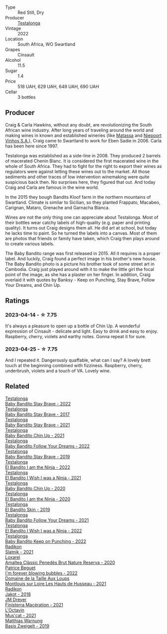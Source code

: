 #+attr_html: :class wine-main-image
[[file:/images/13/b11427-367f-4fe1-8261-0c0426631122/2023-04-15-14-31-25-0A61D1D6-3A2A-4B9D-B364-48BDD42A29BB-1-105-c@512.webp]]

- Type :: Red Still, Dry
- Producer :: [[barberry:/producers/28888340-61d4-42b7-9aa6-25ae9bf77e08][Testalonga]]
- Vintage :: 2022
- Location :: South Africa, WO Swartland
- Grapes :: Cinsault
- Alcohol :: 11.5
- Sugar :: 1.4
- Price :: 518 UAH, 629 UAH, 649 UAH, 690 UAH
- Cellar :: 3 bottles

** Producer

Craig & Carla Hawkins, without any doubt, are revolutionizing the South African wine industry. After long years of traveling around the world and making wines in known and established wineries (like [[barberry:/producers/cdc80e0e-1163-4b33-916d-e6806e5073e3][Matassa]] and [[barberry:/producers/1405b4d4-44cc-4685-a471-94fd20d248e8][Niepoort Vinhos S.A.]]), Craig came to Swartland to work for Eben Sadie in 2006. Carla has been here since 1997.

Testalonga was established as a side-line in 2008. They produced 2 barrels of macerated Chenin Blanc. It is considered the first macerated wine in the whole of South Africa. They had to fight for the right to export their wines as regulators were against letting these wines out to the market. All those sediments and other traces of low intervention winemaking were quite suspicious back then. No surprises here, they figured that out. And today Craig and Carla are famous in the wine world.

In the 2015 they bough Bandits Kloof farm in the northern mountains of Swartland. Climate is similar to Sicilian, so they planted Frappato, Macabeo, Carignan, Mataro, Grenache and Garnacha Blanca.

Wines are not the only thing one can appreciate about Testalonga. Most of their bottles wear catchy labels of high-quality (e.g. paper and printing quality). It turns out Craig designs them all. He did art at school, but today he lacks time to paint. So he turned the labels into a canvas. Most of them are photos that friends or family have taken, which Craig then plays around to create various labels.

The Baby Bandito range was first released in 2015. All it requires is a proper label. And luckily, Craig found a perfect image in his brother's new house. The Baby Bandito photo is a picture his brother took of some street art in Cambodia. Craig just played around with it to make the little girl the focal point of the image, as she has a plaster on her finger. In addition, Craig overlaid it with quotes by Banksy - Keep on Punching, Stay Brave, Follow Your Dreams, and Chin Up.

** Ratings

*** 2023-04-14 - ☆ 7.75

It's always a pleasure to open up a bottle of Chin Up. A wonderful expression of Cinsault - delicate and light. Easy to drink and easy to enjoy. Raspberry, cherry, violets and earthy notes. Gonna repeat it for sure.

*** 2023-04-25 - ☆ 7.75

And I repeated it. Dangerously quaffable, what can I say? A lovely brett touch at the beginning combined with fizziness. Raspberry, cherry, underbrush, violets and a touch of VA. Lovely wine.

** Related

#+begin_export html
<div class="flex-container">
  <a class="flex-item flex-item-left" href="/wines/20e94cc8-5a13-411e-8665-4aa07b26a9d9.html">
    <img class="flex-bottle" src="/images/20/e94cc8-5a13-411e-8665-4aa07b26a9d9/2023-05-19-16-48-16-IMG-7038@512.webp"></img>
    <section class="h">Testalonga</section>
    <section class="h text-bolder">Baby Bandito Stay Brave - 2022</section>
  </a>

  <a class="flex-item flex-item-right" href="/wines/2adba2d9-cc62-4e2b-bcec-5bc363fc2194.html">
    <img class="flex-bottle" src="/images/2a/dba2d9-cc62-4e2b-bcec-5bc363fc2194/2020-11-07-10-05-32-4D059B94-51B5-4A46-95AE-357BE9C7517A-1-105-c@512.webp"></img>
    <section class="h">Testalonga</section>
    <section class="h text-bolder">Baby Bandito Stay Brave - 2017</section>
  </a>

  <a class="flex-item flex-item-left" href="/wines/4941eb84-f727-4196-a96c-502a5bc2137f.html">
    <img class="flex-bottle" src="/images/49/41eb84-f727-4196-a96c-502a5bc2137f/2022-07-22-20-01-31-5736B22E-0A5C-4064-B71E-78AE4122AAD4-1-102-o@512.webp"></img>
    <section class="h">Testalonga</section>
    <section class="h text-bolder">Baby Bandito Stay Brave - 2021</section>
  </a>

  <a class="flex-item flex-item-right" href="/wines/5d4114ef-7bb4-4274-8889-d349f7971daa.html">
    <img class="flex-bottle" src="/images/5d/4114ef-7bb4-4274-8889-d349f7971daa/2022-07-21-07-35-44-DEEDE4DF-E60D-4DA4-88E5-438F0D616FC5-1-105-c@512.webp"></img>
    <section class="h">Testalonga</section>
    <section class="h text-bolder">Baby Bandito Chin Up - 2021</section>
  </a>

  <a class="flex-item flex-item-left" href="/wines/61a051f1-c0ce-4469-adfc-5dee0854979b.html">
    <img class="flex-bottle" src="/images/61/a051f1-c0ce-4469-adfc-5dee0854979b/2023-04-15-14-32-24-F071ECC0-6EA9-4E03-B4DE-1CFEA3FE817F-1-105-c@512.webp"></img>
    <section class="h">Testalonga</section>
    <section class="h text-bolder">Baby Bandito Follow Your Dreams - 2022</section>
  </a>

  <a class="flex-item flex-item-right" href="/wines/8ad2d430-ba67-47e0-a257-c05ffe537bff.html">
    <img class="flex-bottle" src="/images/8a/d2d430-ba67-47e0-a257-c05ffe537bff/2021-01-24-12-38-11-49D4C33F-85BC-48E9-99F7-558711E3AA97-1-105-c@512.webp"></img>
    <section class="h">Testalonga</section>
    <section class="h text-bolder">Baby Bandito Stay Brave - 2019</section>
  </a>

  <a class="flex-item flex-item-left" href="/wines/8f825abb-5543-40ac-a42d-44fd1edf1a7d.html">
    <img class="flex-bottle" src="/images/8f/825abb-5543-40ac-a42d-44fd1edf1a7d/2023-06-20-17-54-33-IMG-7877@512.webp"></img>
    <section class="h">Testalonga</section>
    <section class="h text-bolder">El Bandito I am the Ninja - 2022</section>
  </a>

  <a class="flex-item flex-item-right" href="/wines/a00de9a6-3e60-4ab4-8b81-279995809572.html">
    <img class="flex-bottle" src="/images/a0/0de9a6-3e60-4ab4-8b81-279995809572/2022-06-21-14-29-45-EB85A16C-F636-4B32-A6DE-208899B4AA1C-1-102-o@512.webp"></img>
    <section class="h">Testalonga</section>
    <section class="h text-bolder">El Bandito I Wish I was a Ninja - 2021</section>
  </a>

  <a class="flex-item flex-item-left" href="/wines/c77d5fcf-70d9-4e11-afa1-ee89e3efc2d4.html">
    <img class="flex-bottle" src="/images/c7/7d5fcf-70d9-4e11-afa1-ee89e3efc2d4/2021-05-22-14-17-16-A29D082C-02E3-4779-8506-C695089F9866-1-105-c@512.webp"></img>
    <section class="h">Testalonga</section>
    <section class="h text-bolder">Baby Bandito Chin Up - 2020</section>
  </a>

  <a class="flex-item flex-item-right" href="/wines/cd920007-4ce3-4985-8aef-24c39ad97437.html">
    <img class="flex-bottle" src="/images/cd/920007-4ce3-4985-8aef-24c39ad97437/2021-12-10-08-31-44-97153939-1A0B-464C-BFFD-949CB733033C-1-105-c@512.webp"></img>
    <section class="h">Testalonga</section>
    <section class="h text-bolder">El Bandito I am the Ninja - 2020</section>
  </a>

  <a class="flex-item flex-item-left" href="/wines/d38aadd5-6c84-40a0-93c9-8ff6b7468553.html">
    <img class="flex-bottle" src="/images/d3/8aadd5-6c84-40a0-93c9-8ff6b7468553/2022-06-21-14-31-39-C73B544C-2B9B-4113-B737-A75DE735090F-1-102-o@512.webp"></img>
    <section class="h">Testalonga</section>
    <section class="h text-bolder">El Bandito Skin - 2019</section>
  </a>

  <a class="flex-item flex-item-right" href="/wines/d7faed1b-ff73-4f26-be36-633d6664ecfd.html">
    <img class="flex-bottle" src="/images/d7/faed1b-ff73-4f26-be36-633d6664ecfd/2022-07-31-12-09-30-1E74CDFE-F429-4293-B0E8-140EFDE593A0-1-105-c@512.webp"></img>
    <section class="h">Testalonga</section>
    <section class="h text-bolder">Baby Bandito Follow Your Dreams - 2021</section>
  </a>

  <a class="flex-item flex-item-left" href="/wines/da22054b-8886-4194-9e2c-e3a798aaa374.html">
    <img class="flex-bottle" src="/images/da/22054b-8886-4194-9e2c-e3a798aaa374/2023-05-19-16-51-18-IMG-7045@512.webp"></img>
    <section class="h">Testalonga</section>
    <section class="h text-bolder">El Bandito I Wish I was a Ninja - 2022</section>
  </a>

  <a class="flex-item flex-item-right" href="/wines/f70047ef-3506-4395-ba7d-c6867ab3bd5b.html">
    <img class="flex-bottle" src="/images/f7/0047ef-3506-4395-ba7d-c6867ab3bd5b/2023-06-20-17-54-14-IMG-7878@512.webp"></img>
    <section class="h">Testalonga</section>
    <section class="h text-bolder">Baby Bandito Keep on Punching - 2022</section>
  </a>

  <a class="flex-item flex-item-left" href="/wines/446df39e-ea08-4dd7-a420-e5c57cef377d.html">
    <img class="flex-bottle" src="/images/44/6df39e-ea08-4dd7-a420-e5c57cef377d/2023-04-15-13-54-18-C956A8D1-55B5-4865-A8D2-1029EFB8A69C-1-105-c@512.webp"></img>
    <section class="h">Radikon</section>
    <section class="h text-bolder">Slatnik - 2021</section>
  </a>

  <a class="flex-item flex-item-right" href="/wines/49234287-d036-4017-9bfb-480b26e6516d.html">
    <img class="flex-bottle" src="/images/49/234287-d036-4017-9bfb-480b26e6516d/2023-04-15-12-50-28-4F899CCB-E1DA-4BA9-B34B-CD93D81962E8-1-105-c@512.webp"></img>
    <section class="h">Loxarel</section>
    <section class="h text-bolder">Amaltea Clàssic Penedès Brut Nature Reserva - 2020</section>
  </a>

  <a class="flex-item flex-item-left" href="/wines/6602d63b-3040-46b1-a081-70eefe38791c.html">
    <img class="flex-bottle" src="/images/66/02d63b-3040-46b1-a081-70eefe38791c/2023-04-15-13-11-02-EA4C108B-C670-4AC1-A8DC-7B0BFB590E98-1-105-c@512.webp"></img>
    <section class="h">Patrice Beguet</section>
    <section class="h text-bolder">I'm forever blowing bubbles - 2022</section>
  </a>

  <a class="flex-item flex-item-right" href="/wines/83757777-1f8c-4921-8206-45d45eee4fae.html">
    <img class="flex-bottle" src="/images/83/757777-1f8c-4921-8206-45d45eee4fae/2023-04-01-10-15-30-4095103B-7CF7-406F-875D-3B5EA553E27D-1-105-c@512.webp"></img>
    <section class="h">Domaine de la Taille Aux Loups</section>
    <section class="h text-bolder">Montlouis sur Loire Les Hauts de Husseau - 2021</section>
  </a>

  <a class="flex-item flex-item-left" href="/wines/d41f34c5-0e35-4e1b-8c5c-5792d817bb38.html">
    <img class="flex-bottle" src="/images/d4/1f34c5-0e35-4e1b-8c5c-5792d817bb38/2023-04-15-14-06-35-DF208755-CCC5-42DC-960B-85D1129BA6ED-1-105-c@512.webp"></img>
    <section class="h">Radikon</section>
    <section class="h text-bolder">Jakot - 2018</section>
  </a>

  <a class="flex-item flex-item-right" href="/wines/e59a8be4-5f58-4756-90ee-b3582e6fb86d.html">
    <img class="flex-bottle" src="/images/e5/9a8be4-5f58-4756-90ee-b3582e6fb86d/2023-04-15-13-39-53-78F6F403-3DD2-48A2-A3A6-B6F23D836A7B-1-105-c@512.webp"></img>
    <section class="h">JM Dreyer</section>
    <section class="h text-bolder">Finisterra Macération - 2021</section>
  </a>

  <a class="flex-item flex-item-left" href="/wines/f43e5cf4-d3ba-4ccf-a8a7-6941f329b774.html">
    <img class="flex-bottle" src="/images/f4/3e5cf4-d3ba-4ccf-a8a7-6941f329b774/2023-04-15-13-33-24-72EA9063-9767-48C0-9A32-0DFBC101F87D-1-105-c@512.webp"></img>
    <section class="h">L'Octavin</section>
    <section class="h text-bolder">Mus'cat - 2021</section>
  </a>

  <a class="flex-item flex-item-right" href="/wines/f8d552cc-0829-4efa-8c87-365e82b3d04b.html">
    <img class="flex-bottle" src="/images/f8/d552cc-0829-4efa-8c87-365e82b3d04b/2023-04-15-14-16-16-62F778D1-1B32-4DF2-AE22-917988C5255B-1-105-c@512.webp"></img>
    <section class="h">Matthias Warnung</section>
    <section class="h text-bolder">Basis Zweigelt - 2019</section>
  </a>

</div>
#+end_export
